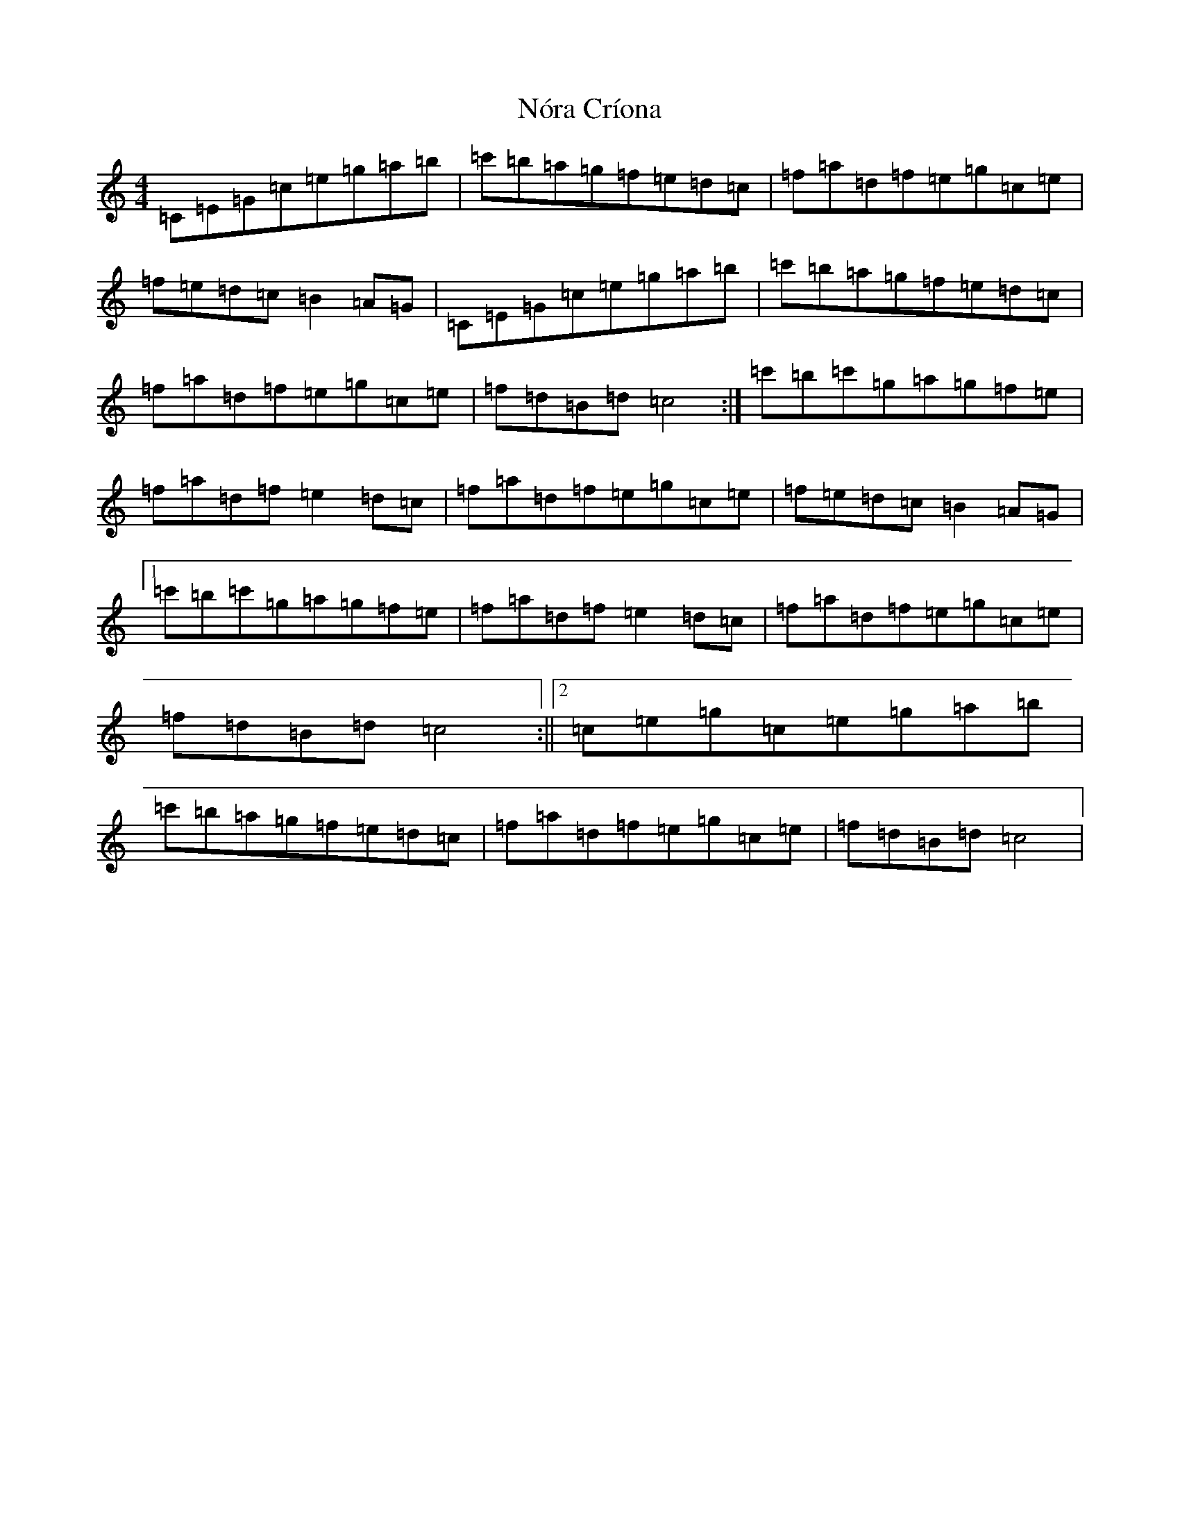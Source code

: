 X: 5805
T: Nóra Críona
S: https://thesession.org/tunes/2009#setting15422
Z: G Major
R: jig
M:4/4
L:1/8
K: C Major
=C=E=G=c=e=g=a=b|=c'=b=a=g=f=e=d=c|=f=a=d=f=e=g=c=e|=f=e=d=c=B2=A=G|=C=E=G=c=e=g=a=b|=c'=b=a=g=f=e=d=c|=f=a=d=f=e=g=c=e|=f=d=B=d=c4:|=c'=b=c'=g=a=g=f=e|=f=a=d=f=e2=d=c|=f=a=d=f=e=g=c=e|=f=e=d=c=B2=A=G|1=c'=b=c'=g=a=g=f=e|=f=a=d=f=e2=d=c|=f=a=d=f=e=g=c=e|=f=d=B=d=c4:||2=c=e=g=c=e=g=a=b|=c'=b=a=g=f=e=d=c|=f=a=d=f=e=g=c=e|=f=d=B=d=c4|